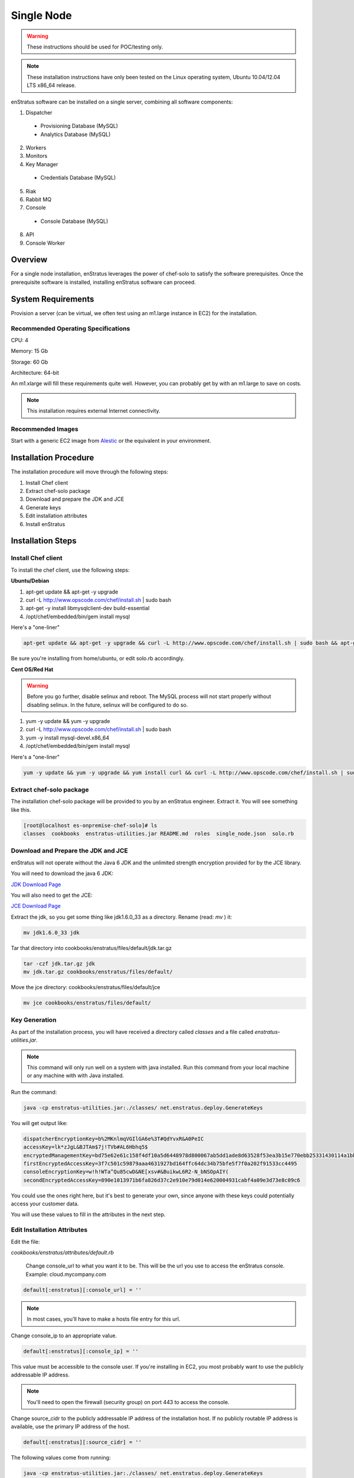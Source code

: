 .. _single_node_install:

Single Node
-----------

.. warning:: These instructions should be used for POC/testing only.

.. note:: These installation instructions have only been tested on the Linux operating
   system, Ubuntu 10.04/12.04 LTS x86_64 release. 

enStratus software can be installed on a single server, combining all software components:

1. Dispatcher

  * Provisioning Database (MySQL)
  * Analytics Database (MySQL)

2. Workers
3. Monitors
4. Key Manager

  * Credentials Database (MySQL)

5. Riak
6. Rabbit MQ

7. Console

  * Console Database (MySQL)

8. API
9. Console Worker

Overview
~~~~~~~~

For a single node installation, enStratus leverages the power of chef-solo to satisfy
the software prerequisites. Once the prerequisite software is installed, installing
enStratus software can proceed.

System Requirements
~~~~~~~~~~~~~~~~~~~

Provision a server (can be virtual, we often test using an m1.large instance in EC2) for
the installation.

Recommended Operating Specifications
^^^^^^^^^^^^^^^^^^^^^^^^^^^^^^^^^^^^

CPU: 4

Memory: 15 Gb

Storage: 60 Gb

Architecture: 64-bit

An m1.xlarge will fill these requirements quite well. However, you can probably get by with
an m1.large to save on costs.

.. note:: This installation requires external Internet connectivity.

Recommended Images
^^^^^^^^^^^^^^^^^^

Start with a generic EC2 image from `Alestic <http://alestic.com/>`_ or the equivalent in
your environment. 

Installation Procedure
~~~~~~~~~~~~~~~~~~~~~~

The installation procedure will move through the following steps:

#. Install Chef client

#. Extract chef-solo package

#. Download and prepare the JDK and JCE

#. Generate keys 

#. Edit installation attributes

#. Install enStratus

Installation Steps
~~~~~~~~~~~~~~~~~~

Install Chef client
^^^^^^^^^^^^^^^^^^^

To install the chef client, use the following steps:

**Ubuntu/Debian**

1. apt-get update && apt-get -y upgrade
2. curl -L http://www.opscode.com/chef/install.sh | sudo bash
3. apt-get -y install libmysqlclient-dev build-essential
4. /opt/chef/embedded/bin/gem install mysql

Here's a "one-liner"

.. code-block:: bash

   apt-get update && apt-get -y upgrade && curl -L http://www.opscode.com/chef/install.sh | sudo bash && apt-get -y install libmysqlclient-dev build-essential && /opt/chef/embedded/bin/gem install mysql


Be sure you're installing from home/ubuntu, or edit solo.rb accordingly.

**Cent OS/Red Hat**

.. warning:: Before you go further, disable selinux and reboot. The MySQL process will not
   start properly without disabling selinux. In the future, selinux will be configured to do
   so.

1. yum -y update && yum -y upgrade
2. curl -L http://www.opscode.com/chef/install.sh | sudo bash
3. yum -y install mysql-devel.x86_64
4. /opt/chef/embedded/bin/gem install mysql

Here's a "one-liner"

.. code-block:: bash

   yum -y update && yum -y upgrade && yum install curl && curl -L http://www.opscode.com/chef/install.sh | sudo bash && yum -y install mysql-devel.x86_64 && /opt/chef/embedded/bin/gem install mysql

Extract chef-solo package
^^^^^^^^^^^^^^^^^^^^^^^^^

The installation chef-solo package will be provided to you by an enStratus engineer.
Extract it. You will see something like this.

.. code-block:: bash

   [root@localhost es-onpremise-chef-solo]# ls 
   classes  cookbooks  enstratus-utilities.jar README.md  roles  single_node.json  solo.rb

Download and Prepare the JDK and JCE
^^^^^^^^^^^^^^^^^^^^^^^^^^^^^^^^^^^^

enStratus will not operate without the Java 6 JDK and the unlimited strength encryption
provided for by the JCE library.

You will need to download the java 6 JDK:

`JDK Download Page <http://www.oracle.com/technetwork/java/javase/downloads/jdk6-downloads-1637591.html>`_

You will also need to get the JCE:

`JCE Download Page <http://www.oracle.com/technetwork/java/javase/downloads/jce-6-download-429243.html>`_

Extract the jdk, so you get some thing like jdk1.6.0_33 as a directory. Rename (read: `mv` ) it: 

.. code-block:: bash

    mv jdk1.6.0_33 jdk

Tar that directory into cookbooks/enstratus/files/default/jdk.tar.gz

.. code-block:: bash

    tar -czf jdk.tar.gz jdk
    mv jdk.tar.gz cookbooks/enstratus/files/default/

Move the jce directory: cookbooks/enstratus/files/default/jce

.. code-block:: bash

    mv jce cookbooks/enstratus/files/default/

Key Generation
^^^^^^^^^^^^^^

As part of the installation process, you will have received a directory called `classes`
and a file called `enstratus-utilities.jar`.

.. note:: This command will only run well on a system with java installed. Run this
   command from your local machine or any machine with with Java installed.

Run the command:

.. code-block:: bash

    java -cp enstratus-utilities.jar:./classes/ net.enstratus.deploy.GenerateKeys

You will get output like:

.. code-block:: text

    dispatcherEncryptionKey=b%2MKnlmqVGIlGA6e%3T#QdYvxR&A0PeIC
    accessKey=lk*zJgL&BJTAm$7j!TVb#AL6Hbhq5$
    encryptedManagementKey=bd75e62e61c158f4df10a5d6448978d800067ab5dd1ade8d63528f53ea3b15e770ebb25331430114a1bb72663a6b03c5d55dc911c328d7f435270bcef52936f7
    firstEncryptedAccessKey=3f7c501c59879aaa4631927bd164ffc64dc34b75bfe5f7f0a202f91533cc4495
    consoleEncryptionKey=w!h!WTa^Qu85cwD&NE[xsv#&BuikwL6R2-N_bNSOpAIY(
    secondEncryptedAccessKey=890e1013971b6fa826d37c2e910e79d014e620004931cabf4a09e3d73e8c09c6

You could use the ones right here, but it's best to generate your own, since anyone with
these keys could potentially access your customer data.

You will use these values to fill in the attributes in the next step.

Edit Installation Attributes
^^^^^^^^^^^^^^^^^^^^^^^^^^^^

Edit the file:

`cookbooks/enstratus/attributes/default.rb`

    Change console_url to what you want it to be. This will be the url you use to access the
    enStratus console. Example: cloud.mycompany.com

.. code-block:: bash

   default[:enstratus][:console_url] = ''

.. note:: In most cases, you'll have to make a hosts file entry for this url.

Change console_ip to an appropriate value.

.. code-block:: bash

   default[:enstratus][:console_ip] = ''

This value must be accessible to the console user. If you're installing in EC2, you most
probably want to use the publicly addressable IP address. 

.. note:: You'll need to open the firewall (security group) on port 443 to access the
   console.

Change source_cidr to the publicly addressable IP address of the installation host. If no
publicly routable IP address is available, use the primary IP address of the host.

.. code-block:: bash

   default[:enstratus][:source_cidr] = ''

The following values come from running:

.. code-block:: bash

   java -cp enstratus-utilities.jar:./classes/ net.enstratus.deploy.GenerateKeys

in the previous step.

.. code-block:: bash

   default[:enstratus][:dispatcherEncryptionKey] = ''
   default[:enstratus][:accessKey] = ''
   default[:enstratus][:encryptedManagementKey] = ''
   default[:enstratus][:firstEncryptedAccessKey] = ''
   default[:enstratus][:consoleEncryptionKey] = ''
   default[:enstratus][:secondEncryptedAccessKey] = ''


An enStratus engineer will provide this attribute along with the license key:

.. code-block:: bash

   default[:enstratus][:download][:password] = 'REPLACE_ME'


Example default.rb
^^^^^^^^^^^^^^^^^^

.. code-block:: ruby

   #  These values are provided by an enStratus engineer. 
   default[:enstratus][:download][:password] = 'asdfasdfasdfasdfasdfasdfasdfasdf'
   
   # Edit these parameters.
   default[:enstratus][:license_key] = 'asdfasdfasdfasdfsdfasdfasdfasdfasdfasdfasdasdfasdfasd'
   default[:enstratus][:console_url] = 'cloud.mycompany.com'
   default[:enstratus][:console_ip] = '999.999.999.999'
   default[:enstratus][:source_cidr] = '999.999.999.999'
   
   default[:enstratus][:dispatcherEncryptionKey] = 'b%2MKnlmqVGIlGA6e%3T#QdYvxR&A0PeIC'
   default[:enstratus][:accessKey] = 'lk*zJgL&BJTAm$7j!TVb#AL6Hbhq5$'
   default[:enstratus][:encryptedManagementKey] = 'bd75e62e61c158f4df10a5d6448978d800067ab5dd1ade8d63528f53ea3b15e770ebb25331430114a1bb72663a6b03c5d55dc911c328d7f435270bcef52936f7'
   default[:enstratus][:firstEncryptedAccessKey] = '3f7c501c59879aaa4631927bd164ffc64dc34b75bfe5f7f0a202f91533cc4495'
   default[:enstratus][:consoleEncryptionKey] = 'w!h!WTa^Qu85cwD&NE[xsv#&BuikwL6R2-N_bNSOpAIY('
   default[:enstratus][:secondEncryptedAccessKey] = '890e1013971b6fa826d37c2e910e79d014e620004931cabf4a09e3d73e8c09c6'

Install enStratus
^^^^^^^^^^^^^^^^^

Finally, it's time to install the enStratus software. As root:

.. code-block:: bash

   chef-solo -j single_node.json -c solo.rb
